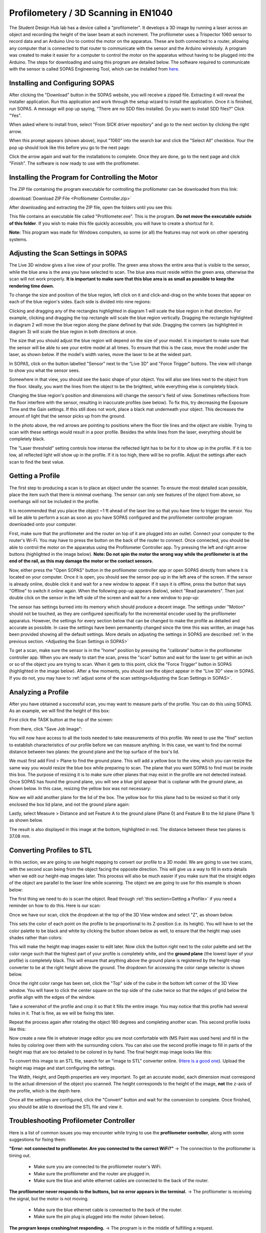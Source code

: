 Profilometery / 3D Scanning in EN1040
=====================================

.. image:: ../_static/images/Profilometer_0.jpg
   :width: 1000px

The Student Design Hub lab has a device called a "profilometer". It develops a 3D image by running a laser across an object and recording the height of the laser beam at each increment. The profilometer uses a Trispector 1060 sensor to record data and an Arduino Uno to control the motor on the apparatus. These are both connected to a router, allowing any computer that is connected to that router to communicate with the sensor and the Arduino wirelessly. A program was created to make it easier for a computer to control the motor on the apparatus without having to be plugged into the Arduino. The steps for downloading and using this program are detailed below. The software required to communicate with the sensor is called SOPAS Engineering Tool, which can be installed from `here. <https://www.sick.com/ca/en/sopas-engineering-tool/p/p367244>`_

Installing and Configuring SOPAS
--------------------------------
After clicking the "Download" button in the SOPAS website, you will receive a zipped file. Extracting it will reveal the installer application. Run this application and work through the setup wizard to install the application. Once it is finished, run SOPAS. A message will pop up saying, "There are no SDD files installed. Do you want to install SDD files?" Click "Yes". 

When asked where to install from, select "From SICK driver repository" and go to the next section by clicking the right arrow.

.. image:: ../_static/images/Profilometer_1.png
   :width: 1000px

When this prompt appears (shown above), input "1060" into the search bar and click the "Select All" checkbox. Your the pop up should look like this before you go to the next page:

.. image:: ../_static/images/Profilometer_2.png
   :width: 1000px
   
Click the arrow again and wait for the installations to complete. Once they are done, go to the next page and click "Finish". The software is now ready to use with the profilometer.

Installing the Program for Controlling the Motor
------------------------------------------------
The ZIP file containing the program executable for controlling the profilometer can be downloaded from this link: 

:download:`Download ZIP File <Profilometer Controller.zip>`

After downloading and extracting the ZIP file, open the folders until you see this:

.. image:: ../_static/images/Profilometer_3.png
   :width: 1000px
   
This file contains an executable file called "Profilometer.exe". This is the program. **Do not move the executable outside of this folder**. If you wish to make this file quickly accessible, you will have to create a shortcut for it.

**Note:** This program was made for Windows computers, so some (or all) the features may not work on other operating systems.

Adjusting the Scan Settings in SOPAS
------------------------------------
The Live 3D window gives a live view of your profile. The green area shows the entire area that is visible to the sensor, while the blue area is the area you have selected to scan. The blue area must reside within the green area, otherwise the scan will not work properly. **It is important to make sure that this blue area is as small as possible to keep the rendering time down.**

.. image:: ../_static/images/Profilometer_7.png
   :width: 1000px
   
To change the size and position of the blue region, left click on it and click-and-drag on the white boxes that appear on each of the blue region's sides. Each side is divided into nine regions:

.. image:: ../_static/images/Profilometer_8.png
   :width: 1000px

Clicking and dragging any of the rectangles highlighted in diagram 1 will scale the blue region in that direction. For example, clicking and dragging the top rectangle will scale the blue region vertically. Dragging the rectangle highlighted in diagram 2 will move the blue region along the plane defined by that side. Dragging the corners (as highlighted in diagram 3) will scale the blue region in both directions at once.

The size that you should adjust the blue region will depend on the size of your model. It is important to make sure that the sensor will be able to see your entire model at all times. To ensure that this is the case, move the model under the laser, as shown below. If the model's width varies, move the laser to be at the widest part.

.. image:: ../_static/images/Profilometer_10.jpg
   :width: 1000px

In SOPAS, click on the button labelled "Sensor" next to the "Live 3D" and "Force Trigger" buttons. The view will change to show you what the sensor sees.

.. image:: ../_static/images/Profilometer_11.png
   :width: 1000px
   
Somewhere in that view, you should see the basic shape of your object. You will also see lines next to the object from the floor. Ideally, you want the lines from the object to be the brightest, while everything else is completely black. 

.. image:: ../_static/images/Profilometer_13.png
   :width: 1000px
   
Changing the blue region's position and dimensions will change the sensor's field of view. Sometimes reflections from the floor interfere with the sensor, resulting in inaccurate profiles (see below). To fix this, try decreasing the Exposure Time and the Gain settings. If this still does not work, place a black mat underneath your object. This decreases the amount of light that the sensor picks up from the ground.

.. image:: ../_static/images/Profilometer_14.png
   :width: 1000px
   
In the photo above, the red arrows are pointing to positions where the floor tile lines and the object are visible. Trying to scan with these settings would result in a poor profile. Besides the white lines from the laser, everything should be completely black.

The "Laser threshold" setting controls how intense the reflected light has to be for it to show up in the profile. If it is too low, all reflected light will show up in the profile. If it is too high, there will be no profile. Adjust the settings after each scan to find the best value.

Getting a Profile
-----------------
The first step to producing a scan is to place an object under the scanner. To ensure the most detailed scan possible, place the item such that there is minimal overhang. The sensor can only see features of the object from above, so overhangs will not be included in the profile.

.. image:: ../_static/images/Profilometer_4.jpg
   :width: 1000px
   
It is recommended that you place the object ~1 ft ahead of the laser line so that you have time to trigger the sensor. You will be able to perform a scan as soon as you have SOPAS configured and the profilometer controller program downloaded onto your computer.

First, make sure that the profilometer and the router on top of it are plugged into an outlet. Connect your computer to the router's Wi-Fi. You may have to press the button on the back of the router to connect. Once connected, you should be able to control the motor on the apparatus using the Profilometer Controller app. Try pressing the left and right arrow buttons (highlighted in the image below). **Note: Do not spin the motor the wrong way while the profilometer is at the end of the rail, as this may damage the motor or the contact sensors.**

.. image:: ../_static/images/Profilometer_5.png
   :width: 1000px
   
Now, either press the "Open SOPAS" button in the profilometer controller app or open SOPAS directly from where it is located on your computer. Once it is open, you should see the sensor pop up in the left area of the screen. If the sensor is already online, double click it and wait for a new window to appear. If it says it is offline, press the button that says "Offline" to switch it online again. When the following pop-up appears (below), select "Read parameters". Then just double click on the sensor in the left side of the screen and wait for a new window to pop-up:

.. image:: ../_static/images/Profilometer_6.png
   :width: 1000px
   
The sensor has settings burned into its memory which should produce a decent image. The settings under "Motion" should not be touched, as they are configured specifically for the incremental encoder used by the profilometer apparatus. However, the settings for every section below that can be changed to make the profile as detailed and accurate as possible. In case the settings have been permanently changed since the time this was written, an image has been provided showing all the default settings. More details on adjusting the settings in SOPAS are described :ref:`in the previous section. <Adjusting the Scan Settings in SOPAS>`

.. image:: ../_static/images/Profilometer_12.png
   :width: 500px

To get a scan, make sure the sensor is in the "home" position by pressing the "calibrate" button in the profilometer controller app. When you are ready to start the scan, press the "scan" button and wait for the laser to get within an inch or so of the object you are trying to scan. When it gets to this point, click the "Force Trigger" button in SOPAS (highlighted in the image below). After a few moments, you should see the object appear in the "Live 3D" view in SOPAS. If you do not, you may have to :ref:`adjust some of the scan settings<Adjusting the Scan Settings in SOPAS>`.

.. image:: ../_static/images/Profilometer_9.png
   :width: 1000px

Analyzing a Profile
-------------------
After you have obtained a successful scan, you may want to measure parts of the profile. You can do this using SOPAS. As an example, we will find the height of this box:


.. image:: ../_static/images/Profilometer_18.png
   :width: 1000px

First click the TASK button at the top of the screen:

.. image:: ../_static/images/Profilometer_16.png
   :width: 1000px
   
From there, click "Save Job Image":


.. image:: ../_static/images/Profilometer_17.png
   :width: 1000px
   
You will now have access to all the tools needed to take measurements of this profile. We need to use the "find" section to establish characteristics of our profile before we can measure anything. In this case, we want to find the normal distance between two planes: the ground plane and the top surface of the box's lid.

We must first add Find > Plane to find the ground plane. This will add a yellow box to the view, which you can resize the same way you would resize the blue box while preparing to scan. The plane that you want SOPAS to find must be inside this box. The purpose of resizing it is to make sure other planes that may exist in the profile are not detected instead. Once SOPAS has found the ground plane, you will see a blue grid appear that is coplanar with the ground plane, as shown below. In this case, resizing the yellow box was not necessary:


.. image:: ../_static/images/Profilometer_19.png
   :width: 1000px

Now we will add another plane for the lid of the box. The yellow box for this plane had to be resized so that it only enclosed the box lid plane, and not the ground plane again:


.. image:: ../_static/images/Profilometer_20.png
   :width: 1000px

Lastly, select Measure > Distance and set Feature A to the ground plane (Plane 0) and Feature B to the lid plane (Plane 1) as shown below.


.. image:: ../_static/images/Profilometer_21.png
   :width: 1000px
   
The result is also displayed in this image at the bottom, highlighted in red. The distance between these two planes is 37.08 mm.

Converting Profiles to STL
--------------------------
In this section, we are going to use height mapping to convert our profile to a 3D model. We are going to use two scans, with the second scan being from the object facing the opposite direction. This will give us a way to fill in extra details when we edit our height-map images later. This process will also be much easier if you make sure that the straight edges of the object are parallel to the laser line while scanning. The object we are going to use for this example is shown below:


.. image:: ../_static/images/Profilometer_30.jpg
   :width: 1000px
   
The first thing we need to do is scan the object. Read through :ref:`this section<Getting a Profile>` if you need a reminder on how to do this. Here is our scan:

.. image:: ../_static/images/Profilometer_22.png
   :width: 1000px
   
Once we have our scan, click the dropdown at the top of the 3D View window and select "Z", as shown below.

.. image:: ../_static/images/Profilometer_23.png
   :width: 1000px

This sets the color of each point on the profile to be proportional to its Z-position (i.e. its height). You will have to set the color palette to be black and white by clicking the button shown below as well, to ensure that the height map uses shades rather than colors:

.. image:: ../_static/images/Profilometer_32.png
   :width: 1000px
   
This will make the height map images easier to edit later. Now click the button right next to the color palette and set the color range such that the highest part of your profile is completely white, and the **ground plane** (the lowest layer of your profile) is completely black. This will ensure that anything above the ground plane is registered by the height-map converter to be at the right height above the ground. The dropdown for accessing the color range selector is shown below.

.. image:: ../_static/images/Profilometer_31.png
   :width: 1000px

Once the right color range has been set, click the "Top" side of the cube in the bottom left corner of the 3D View window. You will have to click the center square on the top side of the cube twice so that the edges of grid below the profile align with the edges of the window. 

.. image:: ../_static/images/Profilometer_24.png
   :width: 250px
   
Take a screenshot of the profile and crop it so that it fills the entire image. You may notice that this profile had several holes in it. That is fine, as we will be fixing this later.

.. image:: ../_static/images/Profilometer_25.png
   :width: 250px

Repeat the process again after rotating the object 180 degrees and completing another scan. This second profile looks like this:

.. image:: ../_static/images/Profilometer_26.png
   :width: 250px
   
Now create a new file in whatever image editor you are most comfortable with (MS Paint was used here) and fill in the holes by coloring over them with the surrounding colors. You can also use the second profile image to fill in parts of the height map that are too detailed to be colored in by hand. The final height map image looks like this:

.. image:: ../_static/images/Profilometer_27.png
   :width: 250px
   
To convert this image to an STL file, search for an "image to STL" converter online. (`Here is a good one <https://imagetostl.com/>`_). Upload the height map image and start configuring the settings.

.. image:: ../_static/images/Profilometer_28.png
   :width: 1000px
   
The Width, Height, and Depth properties are very important. To get an accurate model, each dimension must correspond to the actual dimension of the object you scanned. The height corresponds to the height of the image, **not** the z-axis of the profile, which is the depth here. 

Once all the settings are configured, click the "Convert" button and wait for the conversion to complete. Once finished, you should be able to download the STL file and view it.

.. image:: ../_static/images/Profilometer_29.png
   :width: 500px

Troubleshooting Profilometer Controller
---------------------------------------
Here is a list of common issues you may encounter while trying to use the **profilometer controller**, along with some suggestions for fixing them:

**"Error: not connected to profilometer. Are you connected to the correct WiFi?"** -> The connection to the profilometer is timing out.

 - Make sure you are connected to the profilometer router's WiFi.
 - Make sure the profilometer and the router are plugged in.
 - Make sure the blue and white ethernet cables are connected to the back of the router.

**The profilometer never responds to the buttons, but no error appears in the terminal.** -> The profilometer is receiving the signal, but the motor is not moving.

 - Make sure the blue ethernet cable is connected to the back of the router.
 - Make sure the pin plug is plugged into the motor (shown below).

.. image:: ../_static/images/Profilometer_15.jpg
   :width: 500px
   
 - Check all connections. Nothing should be unplugged.

**The program keeps crashing/not responding.** -> The program is in the middle of fulfilling a request.

 - This is expected when scanning (or calibrating while the sensor is far away from the homing position). The program should start responding again as soon as the program is complete. If it never completes, force the program to close and open it again. Test the connection by click the left or right arrow.

**"This computer does not have SOPAS downloaded, or it does not exist in the following directory: C:/Program Files (x86)/SOPAS ET/SopasET.exe"** -> The program cannot find the SOPAS executable.

 - Make sure that your computer has SOPAS downloaded. If not, you can download it from this link:
 
 `Download SOPAS here. <https://www.sick.com/ca/en/sopas-engineering-tool/p/p367244>`_
 
 - Make sure the SOPAS software exists in the directory shown in the error message. This is where the program looks to run it.
 - If your computer does not use the Windows operating system, this button will not work for you.
